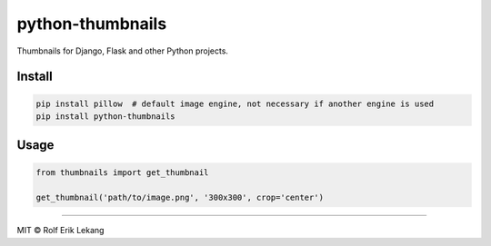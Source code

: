 python-thumbnails |Build status| |Coverage status|
==================================================

Thumbnails for Django, Flask and other Python projects.

|Documentation Status| |Join the chat at
https://gitter.im/relekang/python-thumbnails|

Install
-------

.. code:: bash

    pip install pillow  # default image engine, not necessary if another engine is used
    pip install python-thumbnails

Usage
-----

.. code:: python

    from thumbnails import get_thumbnail

    get_thumbnail('path/to/image.png', '300x300', crop='center')

--------------

MIT © Rolf Erik Lekang

.. |Build status| image:: https://ci.frigg.io/badges/relekang/python-thumbnails/
   :target: https://ci.frigg.io/relekang/python-thumbnails/last/
.. |Coverage status| image:: https://ci.frigg.io/badges/coverage/relekang/python-thumbnails/
   :target: https://ci.frigg.io/relekang/python-thumbnails/last/
.. |Documentation Status| image:: https://readthedocs.org/projects/python-thumbnails/badge/?version=latest
   :target: https://readthedocs.org/projects/python-thumbnails/?badge=latest
.. |Join the chat at https://gitter.im/relekang/python-thumbnails| image:: https://badges.gitter.im/Join%20Chat.svg
   :target: https://gitter.im/relekang/python-thumbnails?utm_source=badge&utm_medium=badge&utm_campaign=pr-badge&utm_content=badge


